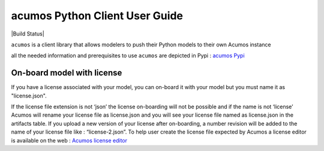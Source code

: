 .. ===============LICENSE_START============================================================
.. Acumos CC-BY-4.0
.. ========================================================================================
.. Copyright (C) 2017-2018 AT&T Intellectual Property & Tech Mahindra. All rights reserved.
.. ========================================================================================
.. This Acumos documentation file is distributed by AT&T and Tech Mahindra
.. under the Creative Commons Attribution 4.0 International License (the "License");
.. you may not use this file except in compliance with the License.
.. You may obtain a copy of the License at
..
..      http://creativecommons.org/licenses/by/4.0
..
.. This file is distributed on an "AS IS" BASIS,
.. WITHOUT WARRANTIES OR CONDITIONS OF ANY KIND, either express or implied.
.. See the License for the specific language governing permissions and
.. limitations under the License.
.. ===============LICENSE_END==============================================================

===============================
acumos Python Client User Guide
===============================


|Build Status|

``acumos`` is a client library that allows modelers to push their Python models
to their own Acumos instance

all the needed information and prerequisites to use ``acumos`` are depicted in Pypi :
`acumos Pypi <https://pypi.org/project/acumos/>`__

On-board model with license
===========================

If you have a license associated with your model, you can on-board it with your model but you must
name it as "license.json".

If the license file extension is not ‘json’ the license on-boarding will not be possible and if the
name is not ‘license’ Acumos will rename your license file as license.json and you will see your
license file named as license.json in the artifacts table. If you upload a new version of your
license after on-boarding, a number revision will be added to the name of your license file like :
“license-2.json”. To help user create the license file expected by Acumos a license editor is
available on the web : `Acumos license editor <https://pypi.org/project/acumos/>`__


